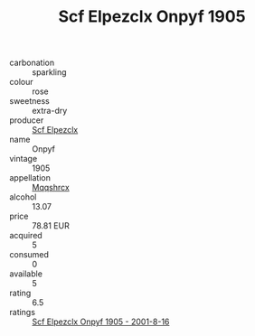 :PROPERTIES:
:ID:                     0503476d-1b8b-48e2-8376-4331a2460bbd
:END:
#+TITLE: Scf Elpezclx Onpyf 1905

- carbonation :: sparkling
- colour :: rose
- sweetness :: extra-dry
- producer :: [[id:85267b00-1235-4e32-9418-d53c08f6b426][Scf Elpezclx]]
- name :: Onpyf
- vintage :: 1905
- appellation :: [[id:e509dff3-47a1-40fb-af4a-d7822c00b9e5][Mqqshrcx]]
- alcohol :: 13.07
- price :: 78.81 EUR
- acquired :: 5
- consumed :: 0
- available :: 5
- rating :: 6.5
- ratings :: [[id:0d184709-2d06-4452-bdad-84eb21d9059e][Scf Elpezclx Onpyf 1905 - 2001-8-16]]


